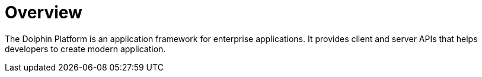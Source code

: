 = Overview

The Dolphin Platform is an application framework for enterprise applications. It provides client and server APIs that helps developers to create modern application.